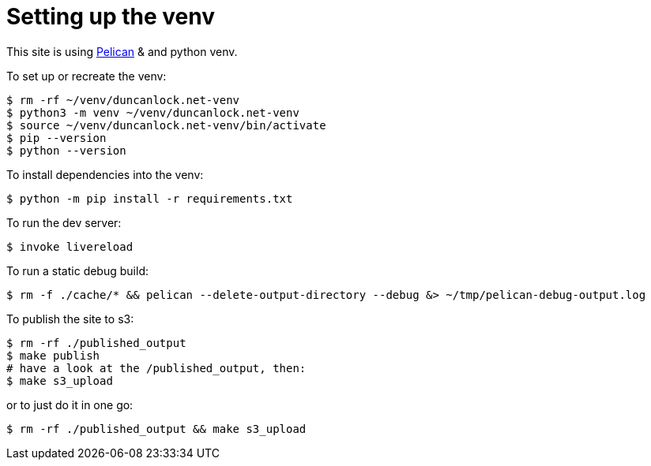 = Setting up the venv

This site is using https://docs.getpelican.com/[Pelican] & and python venv.

To set up or recreate the venv:

[source,console]
----
$ rm -rf ~/venv/duncanlock.net-venv
$ python3 -m venv ~/venv/duncanlock.net-venv
$ source ~/venv/duncanlock.net-venv/bin/activate
$ pip --version
$ python --version
----

To install dependencies into the venv:

[source,console]
----
$ python -m pip install -r requirements.txt
----

To run the dev server:

[source,console]
----
$ invoke livereload
----

To run a static debug build:

[source,console]
----
$ rm -f ./cache/* && pelican --delete-output-directory --debug &> ~/tmp/pelican-debug-output.log
----

To publish the site to s3:

[source,console]
----
$ rm -rf ./published_output
$ make publish
# have a look at the /published_output, then:
$ make s3_upload
----

or to just do it in one go:

[source,console]
----
$ rm -rf ./published_output && make s3_upload
----
